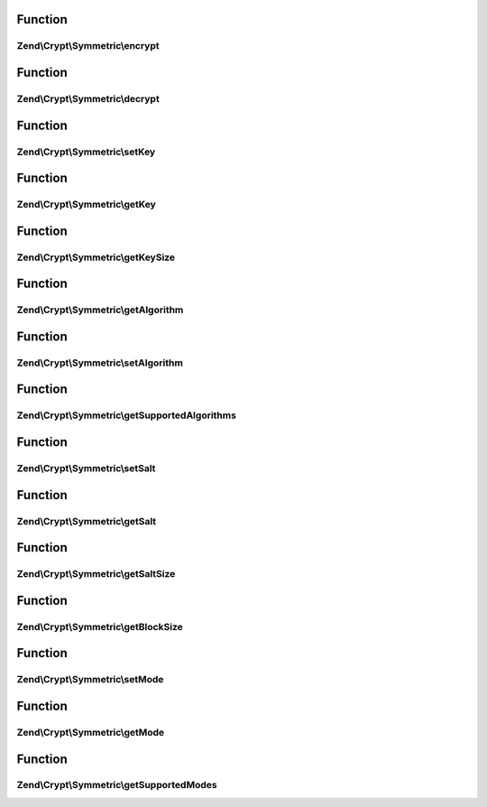 .. Crypt/Symmetric/SymmetricInterface.php generated using docpx on 01/30/13 03:02pm


Function
********

Zend\\Crypt\\Symmetric\\encrypt
===============================

.. function:: Zend\Crypt\Symmetric\encrypt()



Function
********

Zend\\Crypt\\Symmetric\\decrypt
===============================

.. function:: Zend\Crypt\Symmetric\decrypt()



Function
********

Zend\\Crypt\\Symmetric\\setKey
==============================

.. function:: Zend\Crypt\Symmetric\setKey()



Function
********

Zend\\Crypt\\Symmetric\\getKey
==============================

.. function:: Zend\Crypt\Symmetric\getKey()



Function
********

Zend\\Crypt\\Symmetric\\getKeySize
==================================

.. function:: Zend\Crypt\Symmetric\getKeySize()



Function
********

Zend\\Crypt\\Symmetric\\getAlgorithm
====================================

.. function:: Zend\Crypt\Symmetric\getAlgorithm()



Function
********

Zend\\Crypt\\Symmetric\\setAlgorithm
====================================

.. function:: Zend\Crypt\Symmetric\setAlgorithm()



Function
********

Zend\\Crypt\\Symmetric\\getSupportedAlgorithms
==============================================

.. function:: Zend\Crypt\Symmetric\getSupportedAlgorithms()



Function
********

Zend\\Crypt\\Symmetric\\setSalt
===============================

.. function:: Zend\Crypt\Symmetric\setSalt()



Function
********

Zend\\Crypt\\Symmetric\\getSalt
===============================

.. function:: Zend\Crypt\Symmetric\getSalt()



Function
********

Zend\\Crypt\\Symmetric\\getSaltSize
===================================

.. function:: Zend\Crypt\Symmetric\getSaltSize()



Function
********

Zend\\Crypt\\Symmetric\\getBlockSize
====================================

.. function:: Zend\Crypt\Symmetric\getBlockSize()



Function
********

Zend\\Crypt\\Symmetric\\setMode
===============================

.. function:: Zend\Crypt\Symmetric\setMode()



Function
********

Zend\\Crypt\\Symmetric\\getMode
===============================

.. function:: Zend\Crypt\Symmetric\getMode()



Function
********

Zend\\Crypt\\Symmetric\\getSupportedModes
=========================================

.. function:: Zend\Crypt\Symmetric\getSupportedModes()



